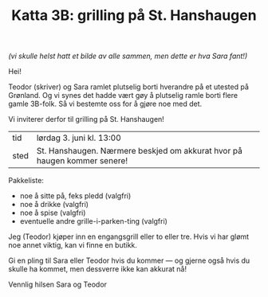 :PROPERTIES:
:ID: c02c42ce-5ba4-4957-9752-95a18b120bf1
:END:
#+TITLE: Katta 3B: grilling på St. Hanshaugen

[[./349142940_234283459244234_1392398698641717987_n.jpg]]

/(vi skulle helst hatt et bilde av alle sammen, men dette er hva Sara fant!)/

Hei!

Teodor (skriver) og Sara ramlet plutselig borti hverandre på et utested på Grønland.
Og vi synes det hadde vært gøy å plutselig ramle borti flere gamle 3B-folk.
Så vi bestemte oss for å gjøre noe med det.

Vi inviterer derfor til grilling på St. Hanshaugen!

| tid  | lørdag 3. juni kl. 13:00                                                 |
| sted | St. Hanshaugen. Nærmere beskjed om akkurat hvor på haugen kommer senere! |

Pakkeliste:

- noe å sitte på, feks pledd (valgfri)
- noe å drikke (valgfri)
- noe å spise (valgfri)
- eventuelle andre grille-i-parken-ting (valgfri)

Jeg (Teodor) kjøper inn en engangsgrill eller to eller tre.
Hvis vi har glømt noe annet viktig, kan vi finne en butikk.

Gi en pling til Sara eller Teodor hvis du kommer --- og gjerne også hvis du skulle ha kommet, men dessverre ikke kan akkurat nå!

Vennlig hilsen Sara og Teodor
